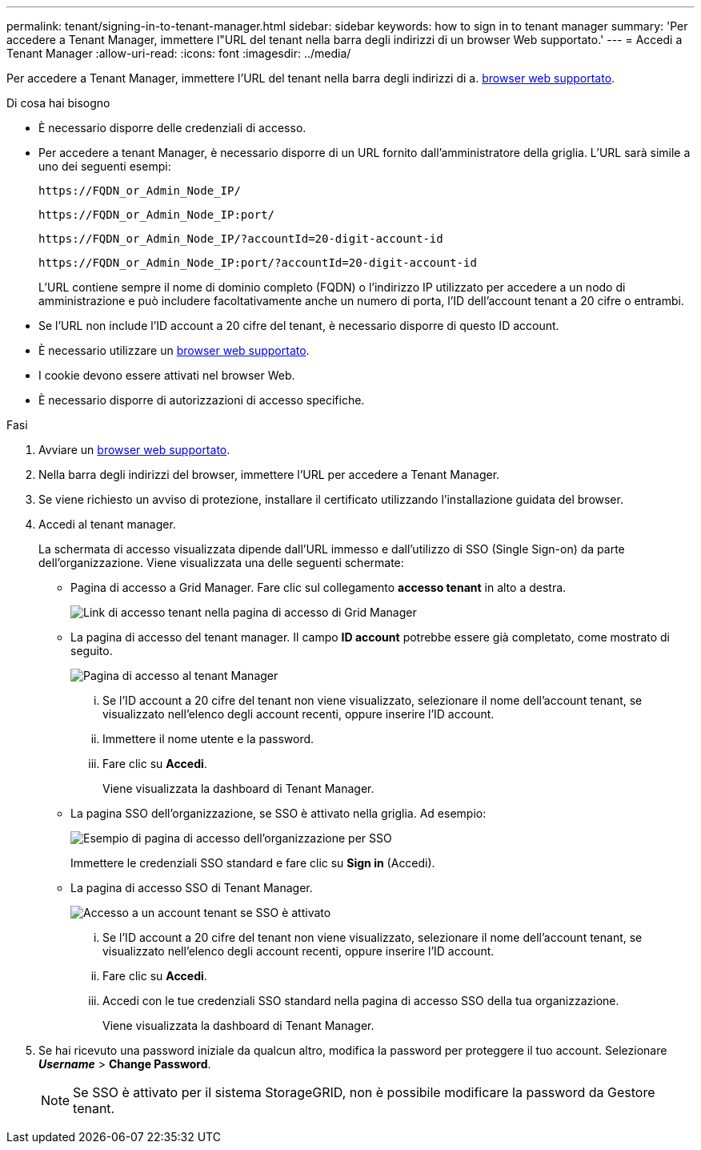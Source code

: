 ---
permalink: tenant/signing-in-to-tenant-manager.html 
sidebar: sidebar 
keywords: how to sign in to tenant manager 
summary: 'Per accedere a Tenant Manager, immettere l"URL del tenant nella barra degli indirizzi di un browser Web supportato.' 
---
= Accedi a Tenant Manager
:allow-uri-read: 
:icons: font
:imagesdir: ../media/


[role="lead"]
Per accedere a Tenant Manager, immettere l'URL del tenant nella barra degli indirizzi di a. xref:../admin/web-browser-requirements.adoc[browser web supportato].

.Di cosa hai bisogno
* È necessario disporre delle credenziali di accesso.
* Per accedere a tenant Manager, è necessario disporre di un URL fornito dall'amministratore della griglia. L'URL sarà simile a uno dei seguenti esempi:
+
[listing]
----
https://FQDN_or_Admin_Node_IP/
----
+
[listing]
----
https://FQDN_or_Admin_Node_IP:port/
----
+
[listing]
----
https://FQDN_or_Admin_Node_IP/?accountId=20-digit-account-id
----
+
[listing]
----
https://FQDN_or_Admin_Node_IP:port/?accountId=20-digit-account-id
----
+
L'URL contiene sempre il nome di dominio completo (FQDN) o l'indirizzo IP utilizzato per accedere a un nodo di amministrazione e può includere facoltativamente anche un numero di porta, l'ID dell'account tenant a 20 cifre o entrambi.

* Se l'URL non include l'ID account a 20 cifre del tenant, è necessario disporre di questo ID account.
* È necessario utilizzare un xref:../admin/web-browser-requirements.adoc[browser web supportato].
* I cookie devono essere attivati nel browser Web.
* È necessario disporre di autorizzazioni di accesso specifiche.


.Fasi
. Avviare un xref:../admin/web-browser-requirements.adoc[browser web supportato].
. Nella barra degli indirizzi del browser, immettere l'URL per accedere a Tenant Manager.
. Se viene richiesto un avviso di protezione, installare il certificato utilizzando l'installazione guidata del browser.
. Accedi al tenant manager.
+
La schermata di accesso visualizzata dipende dall'URL immesso e dall'utilizzo di SSO (Single Sign-on) da parte dell'organizzazione. Viene visualizzata una delle seguenti schermate:

+
** Pagina di accesso a Grid Manager. Fare clic sul collegamento *accesso tenant* in alto a destra.
+
image::../media/tenant_login_link.gif[Link di accesso tenant nella pagina di accesso di Grid Manager]

** La pagina di accesso del tenant manager. Il campo *ID account* potrebbe essere già completato, come mostrato di seguito.
+
image::../media/tenant_user_sign_in.gif[Pagina di accesso al tenant Manager]

+
... Se l'ID account a 20 cifre del tenant non viene visualizzato, selezionare il nome dell'account tenant, se visualizzato nell'elenco degli account recenti, oppure inserire l'ID account.
... Immettere il nome utente e la password.
... Fare clic su *Accedi*.
+
Viene visualizzata la dashboard di Tenant Manager.



** La pagina SSO dell'organizzazione, se SSO è attivato nella griglia. Ad esempio:
+
image::../media/sso_organization_page.gif[Esempio di pagina di accesso dell'organizzazione per SSO]

+
Immettere le credenziali SSO standard e fare clic su *Sign in* (Accedi).

** La pagina di accesso SSO di Tenant Manager.
+
image::../media/sign_in_sso.gif[Accesso a un account tenant se SSO è attivato]

+
... Se l'ID account a 20 cifre del tenant non viene visualizzato, selezionare il nome dell'account tenant, se visualizzato nell'elenco degli account recenti, oppure inserire l'ID account.
... Fare clic su *Accedi*.
... Accedi con le tue credenziali SSO standard nella pagina di accesso SSO della tua organizzazione.
+
Viene visualizzata la dashboard di Tenant Manager.





. Se hai ricevuto una password iniziale da qualcun altro, modifica la password per proteggere il tuo account. Selezionare *_Username_* > *Change Password*.
+

NOTE: Se SSO è attivato per il sistema StorageGRID, non è possibile modificare la password da Gestore tenant.


